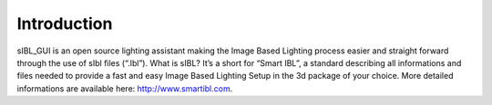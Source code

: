 _`Introduction`
================

sIBL_GUI is an open source lighting assistant making the Image Based Lighting process easier and straight forward through the use of sIbl files (“.Ibl”).
What is sIBL? It’s a short for “Smart IBL”, a standard describing all informations and files needed to provide a fast and easy Image Based Lighting Setup in the 3d package of your choice.
More detailed informations are available here: `http://www.smartibl.com <http://www.smartibl.com>`_.


